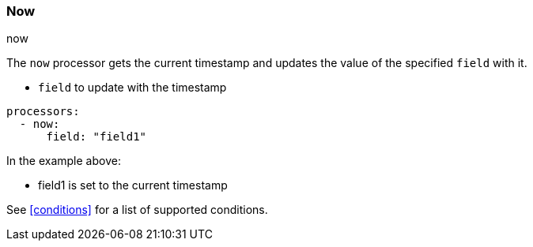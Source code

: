 [[now]]
=== Now

++++
<titleabbrev>now</titleabbrev>
++++

The `now` processor gets the current timestamp and updates the value of the specified `field` with it.

* `field` to update with the timestamp

[source,yaml]
-------
processors:
  - now:
      field: "field1"
-------

In the example above:

- field1 is set to the current timestamp

See <<conditions>> for a list of supported conditions.
